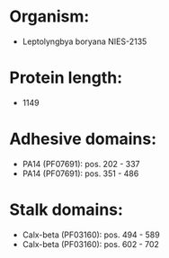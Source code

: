 * Organism:
- Leptolyngbya boryana NIES-2135
* Protein length:
- 1149
* Adhesive domains:
- PA14 (PF07691): pos. 202 - 337
- PA14 (PF07691): pos. 351 - 486
* Stalk domains:
- Calx-beta (PF03160): pos. 494 - 589
- Calx-beta (PF03160): pos. 602 - 702

